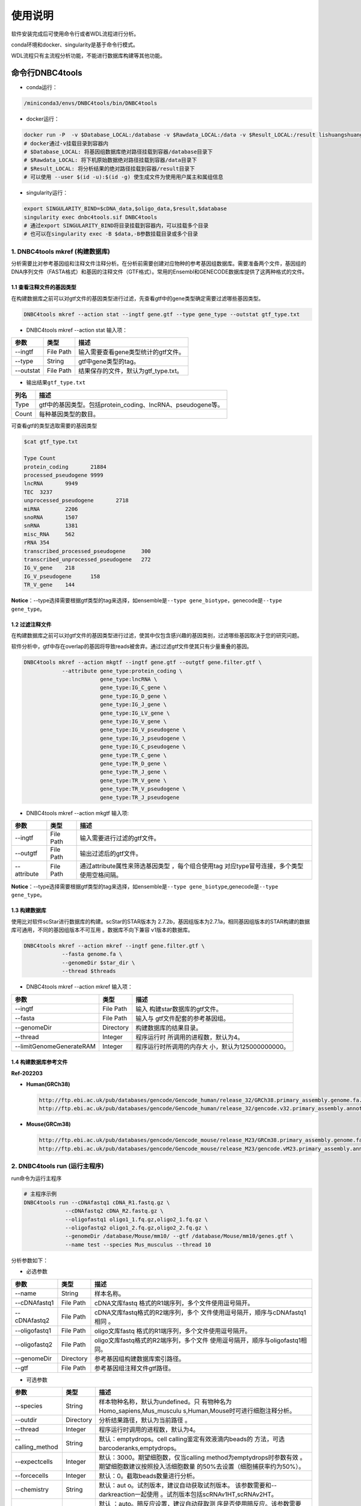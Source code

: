 使用说明
========

软件安装完成后可使用命令行或者WDL流程进行分析。

conda环境和docker、singularity是基于命令行模式。

WDL流程只有主流程分析功能，不能进行数据库构建等其他功能。

命令行DNBC4tools
----------------

-  conda运行：

.. code:: bash

   /miniconda3/envs/DNBC4tools/bin/DNBC4tools

-  docker运行：

.. code:: bash

   docker run -P  -v $Database_LOCAL:/database -v $Rawdata_LOCAL:/data -v $Result_LOCAL:/result lishuangshuang3/dnbc4tools DNBC4tools
   # docker通过-v挂载目录到容器内
   # $Database_LOCAL: 将基因组数据库绝对路径挂载到容器/database目录下 
   # $Rawdata_LOCAL: 将下机原始数据绝对路径挂载到容器/data目录下
   # $Result_LOCAL: 将分析结果的绝对路径挂载到容器/result目录下
   # 可以使用 --user $(id -u):$(id -g) 使生成文件为使用用户属主和属组信息

-  singularity运行：

.. code:: bash

   export SINGULARITY_BIND=$cDNA_data,$oligo_data,$result,$database
   singularity exec dnbc4tools.sif DNBC4tools
   # 通过export SINGULARITY_BIND将目录挂载到容器内，可以挂载多个目录
   # 也可以在singularity exec -B $data,-B参数挂载目录或多个目录

.. _1-dnbc4tools-mkref-构建数据库:

1. DNBC4tools mkref (构建数据库)
~~~~~~~~~~~~~~~~~~~~~~~~~~~~~~~~

分析需要比对参考基因组和注释文件注释分析。在分析前需要创建对应物种的参考基因组数据库。需要准备两个文件，基因组的DNA序列文件（FASTA格式）和基因的注释文件（GTF格式）。常用的Ensembl和GENECODE数据库提供了这两种格式的文件。

.. _11-查看注释文件的基因类型:

1.1 查看注释文件的基因类型
^^^^^^^^^^^^^^^^^^^^^^^^^^

在构建数据库之前可以对gtf文件的基因类型进行过滤，先查看gtf中的gene类型确定需要过滤哪些基因类型。

.. code:: bash

   DNBC4tools mkref --action stat --ingtf gene.gtf --type gene_type --outstat gtf_type.txt

-  DNBC4tools mkref --action stat 输入项：

========= ========= ====================================
参数      类型      描述
========= ========= ====================================
--ingtf   File Path 输入需要查看gene类型统计的gtf文件。
--type    String    gtf中gene类型的tag。
--outstat File Path 结果保存的文件，默认为gtf_type.txt。
========= ========= ====================================

-  输出结果\ ``gtf_type.txt``

===== ===========================================================
列名  描述
===== ===========================================================
Type  gtf中的基因类型。包括protein_coding、lncRNA、pseudogene等。
Count 每种基因类型的数目。
===== ===========================================================

可查看gtf的类型选取需要的基因类型

.. code:: bash

   $cat gtf_type.txt

   Type	Count
   protein_coding	21884
   processed_pseudogene	9999
   lncRNA	9949
   TEC	3237
   unprocessed_pseudogene	2718
   miRNA	2206
   snoRNA	1507
   snRNA	1381
   misc_RNA	562
   rRNA	354
   transcribed_processed_pseudogene	300
   transcribed_unprocessed_pseudogene	272
   IG_V_gene	218
   IG_V_pseudogene	158
   TR_V_gene	144

**Notice**\ ：--type选择需要根据gtf类型的tag来选择，如ensemble是\ ``--type gene_biotype``，genecode是\ ``--type gene_type``\ 。

.. _12-过滤注释文件:

1.2 过滤注释文件
^^^^^^^^^^^^^^^^

在构建数据库之前可以对gtf文件的基因类型进行过滤，使其中仅包含感兴趣的基因类别，过滤哪些基因取决于您的研究问题。

软件分析中，gtf中存在overlap的基因将导致reads被舍弃。通过过滤gtf文件使其只有少量重叠的基因。

.. code:: bash

   DNBC4tools mkref --action mkgtf --ingtf gene.gtf --outgtf gene.filter.gtf \
               --attribute gene_type:protein_coding \
                           gene_type:lncRNA \
                           gene_type:IG_C_gene \
                           gene_type:IG_D_gene \
                           gene_type:IG_J_gene \
                           gene_type:IG_LV_gene \
                           gene_type:IG_V_gene \
                           gene_type:IG_V_pseudogene \
                           gene_type:IG_J_pseudogene \
                           gene_type:IG_C_pseudogene \
                           gene_type:TR_C_gene \
                           gene_type:TR_D_gene \
                           gene_type:TR_J_gene \
                           gene_type:TR_V_gene \
                           gene_type:TR_V_pseudogene \
                           gene_type:TR_J_pseudogene

-  DNBC4tools mkref --action mkgtf 输入项:

+-------------+-----------+------------------------------------------+
| 参数        | 类型      | 描述                                     |
+=============+===========+==========================================+
| --ingtf     | File Path | 输入需要进行过滤的gtf文件。              |
+-------------+-----------+------------------------------------------+
| --outgtf    | File Path | 输出过滤后的gtf文件。                    |
+-------------+-----------+------------------------------------------+
| --attribute | File Path | 通过attribute属性来筛选基因类型          |
|             |           | ，每个组合使用tag                        |
|             |           | 对应type冒号连接，多个类型使用空格间隔。 |
+-------------+-----------+------------------------------------------+

**Notice**\ ：--type选择需要根据gtf类型的tag来选择，如ensemble是\ ``--type gene_biotype``,genecode是\ ``--type gene_type``\ 。

.. _13-构建数据库:

1.3 构建数据库
^^^^^^^^^^^^^^

使用比对软件scStar进行数据库的构建。scStar的STAR版本为
2.7.2b，基因组版本为2.7.1a，相同基因组版本的STAR构建的数据库可通用，不同的基因组版本不可互用
。数据库不向下兼容 v1版本的数据库。

.. code:: bash

   DNBC4tools mkref --action mkref --ingtf gene.filter.gtf \
               --fasta genome.fa \
               --genomeDir $star_dir \
               --thread $threads

-  DNBC4tools mkref --action mkref 输入项：

+--------------------------+-----------+---------------------------+
| 参数                     | 类型      | 描述                      |
+==========================+===========+===========================+
| --ingtf                  | File Path | 输入                      |
|                          |           | 构建star数据库的gtf文件。 |
+--------------------------+-----------+---------------------------+
| --fasta                  | File Path | 输入与                    |
|                          |           | gtf文件配套的参考基因组。 |
+--------------------------+-----------+---------------------------+
| --genomeDir              | Directory | 构建数据库的结果目录。    |
+--------------------------+-----------+---------------------------+
| --thread                 | Integer   | 程序运行时                |
|                          |           | 所调用的进程数，默认为4。 |
+--------------------------+-----------+---------------------------+
| --limitGenomeGenerateRAM | Integer   | 程序运行时所调用的内存大  |
|                          |           | 小，默认为125000000000。  |
+--------------------------+-----------+---------------------------+

.. _14-构建数据库参考文件:

1.4 构建数据库参考文件
^^^^^^^^^^^^^^^^^^^^^^

**Ref-202203**

-  **Human(GRCh38)**

   .. code:: bash

      http://ftp.ebi.ac.uk/pub/databases/gencode/Gencode_human/release_32/GRCh38.primary_assembly.genome.fa.gz
      http://ftp.ebi.ac.uk/pub/databases/gencode/Gencode_human/release_32/gencode.v32.primary_assembly.annotation.gtf.gz

-  **Mouse(GRCm38)**

   .. code:: bash

      http://ftp.ebi.ac.uk/pub/databases/gencode/Gencode_mouse/release_M23/GRCm38.primary_assembly.genome.fa.gz
      http://ftp.ebi.ac.uk/pub/databases/gencode/Gencode_mouse/release_M23/gencode.vM23.primary_assembly.annotation.gtf.gz

.. _2-dnbc4tools-run-运行主程序:

2. DNBC4tools run (运行主程序)
~~~~~~~~~~~~~~~~~~~~~~~~~~~~~~

run命令为运行主程序

.. code:: bash

   # 主程序示例
   DNBC4tools run --cDNAfastq1 cDNA_R1.fastq.gz \
   		--cDNAfastq2 cDNA_R2.fastq.gz \
   		--oligofastq1 oligo1_1.fq.gz,oligo2_1.fq.gz \
   		--oligofastq2 oligo1_2.fq.gz,oligo2_2.fq.gz \
   		--genomeDir /database/Mouse/mm10/ --gtf /database/Mouse/mm10/genes.gtf \
   		--name test --species Mus_musculus --thread 10

分析参数如下：

-  必选参数

+---------------+-----------+----------------------------------------+
| 参数          | 类型      | 描述                                   |
+===============+===========+========================================+
| --name        | String    | 样本名称。                             |
+---------------+-----------+----------------------------------------+
| --cDNAfastq1  | File Path | cDNA文库fastq                          |
|               |           | 格式的R1端序列，多个文件使用逗号隔开。 |
+---------------+-----------+----------------------------------------+
| --cDNAfastq2  | File Path | cDNA文库fastq格式的R2端序列，多个      |
|               |           | 文件使用逗号隔开，顺序与cDNAfastq1相同 |
|               |           | 。                                     |
+---------------+-----------+----------------------------------------+
| --oligofastq1 | File Path | oligo文库fastq                         |
|               |           | 格式的R1端序列，多个文件使用逗号隔开。 |
+---------------+-----------+----------------------------------------+
| --oligofastq2 | File Path | oligo文库fastq格式的R2端序列，多个文件 |
|               |           | 使用逗号隔开，顺序与oligofastq1相同。  |
+---------------+-----------+----------------------------------------+
| --genomeDir   | Directory | 参考基因组构建数据库索引路径。         |
+---------------+-----------+----------------------------------------+
| --gtf         | File Path | 参考基因组注释文件gtf路径。            |
+---------------+-----------+----------------------------------------+

-  可选参数

+------------------+-----------+-------------------------------------+
| 参数             | 类型      | 描述                                |
+==================+===========+=====================================+
| --species        | String    | 样本物种名称，默认为undefined。只   |
|                  |           | 有物种名为Homo_sapiens,Mus_musculu  |
|                  |           | s,Human,Mouse时可进行细胞注释分析。 |
+------------------+-----------+-------------------------------------+
| --outdir         | Directory | 分析结果路径，默认为当前路径 。     |
+------------------+-----------+-------------------------------------+
| --thread         | Integer   | 程序运行时调用的进程数，默认为4。   |
+------------------+-----------+-------------------------------------+
| --calling_method | String    | 默认：emptydrops。cell              |
|                  |           | calling鉴定有效液滴内beads的        |
|                  |           | 方法，可选barcoderanks,emptydrops。 |
+------------------+-----------+-------------------------------------+
| --expectcells    | Integer   | 默认：3000。期望细胞数，仅当calling |
|                  |           | method为emptydrops时参数有效        |
|                  |           | 。期望细胞数建议按照投入活细胞数量  |
|                  |           | 的50%去设置（细胞捕获率约为50%）。  |
+------------------+-----------+-------------------------------------+
| --forcecells     | Integer   | 默认：0。截取beads数量进行分析。    |
+------------------+-----------+-------------------------------------+
| --chemistry      | String    | 默认：aut                           |
|                  |           | o。试剂版本，建议自动获取试剂版本。 |
|                  |           | 该参数需要和--darkreaction一起使用  |
|                  |           | 。试剂版本包括scRNAv1HT,scRNAv2HT。 |
+------------------+-----------+-------------------------------------+
| --darkreaction   | String    | 默认                                |
|                  |           | ：auto。暗反应设置，建议自动获取测  |
|                  |           | 序是否使用暗反应。该参数需要和--che |
|                  |           | mistry一起使用。参数格式为”cDNA,oli |
|                  |           | go“，中间使用逗号分隔，比如"R1,R1R2 |
|                  |           | "代表cDNA的R1使用了暗反应，oligo的R |
|                  |           | 1和R2都使用了暗反应。包括"R1,R1R2", |
|                  |           | "R1,R1", "unset,unset"等等。        |
+------------------+-----------+-------------------------------------+
| --customize      | String    | 使用自定义的文库结构文件进          |
|                  |           | 行分析。文件为json格式，包含结构位  |
|                  |           | 置、汉明距离允许错配碱基数量和cell  |
|                  |           | barcode白名单信息。                 |
|                  |           | 参数格式为”cDNA,oligo“，比如”scRNA  |
|                  |           | _beads_readStructure.json,scRNA_oli |
|                  |           | go_readStructure.json“。customize的 |
|                  |           | 优先级高于chemistry和darkreaction。 |
+------------------+-----------+-------------------------------------+
| --process        | String    | 默认：data,count,anlysis            |
|                  |           | ,report。选择需要分析的步骤，可选择 |
|                  |           | data,count,anlysis,report其中几项（ |
|                  |           | 该参数常用于已分析完成需要重新调整  |
|                  |           | 参数时使用，更改某一步骤参数后面的  |
|                  |           | 步骤也需要重新分析），用逗号分隔。  |
+------------------+-----------+-------------------------------------+
| --mtgenes        | String    | 默认：auto。线粒                    |
|                  |           | 体基因列表文件，auto表示选择基因名  |
|                  |           | 前缀为mt或MT的基因作为线粒体基因。  |
+------------------+-----------+-------------------------------------+

-  flag参数

+--------------+------+----------------------------------------------+
| 参数         | 类型 | 描述                                         |
+==============+======+==============================================+
| --no_introns | Flag | 比对到                                       |
|              |      | intronic区域的reads不纳入进表达量矩阵计算。  |
+--------------+------+----------------------------------------------+
| --no_bam     | Flag | 添加该参数则不会将02.count中                 |
|              |      | 的anno_decon_sorted.bam和anno_decon_sorted.b |
|              |      | am.bai移动到output目录中。后续使用DNBC4tools |
|              |      | clean时则会删除该bam文件减少存储占用。       |
+--------------+------+----------------------------------------------+
| --dry        | Flag | 不进行流程分析。只打印分析步骤的shell文件。  |
+--------------+------+----------------------------------------------+

对参数的详细说明：

-  ``--chemistry``\ 和\ ``--darkreaction``\ 需要一起使用。建议使用自动检测的试剂版本和测序暗反应。当测序时R1没有进行暗反应才可检测到软件版本，scRNAv1HT,scRNAv2HT的cDNA和oligo的R1端在有暗反应的情况下结构是一样的。

-  ``--customize``\ ，在使用customize参数时，chemistry和darkreaction参数是无法起作用的。json文件的格式内容可参考常见问题说明。

-  ``--callling_method``\ ，在默认情况下会使用emptydrops，如果对结果不满意也可以尝试barcoderanks。两种cell
   calling方法的原理请参考常见问题说明。

-  ``--mtgenes``\ ，默认为auto，表示选择基因名前缀为mt或MT的基因作为线粒体基因。也可以使用自定义mtgenes的列表文件。文件内容如下：

   .. code:: 

      mt-Nd1
      mt-Nd2
      mt-Co1
      mt-Co2
      mt-Atp8
      mt-Atp6
      mt-Co3

-  ``--no_introns``\ ，分析中默认会将比对到内含子的reads加入到表达量矩阵分析。虽然不推荐，但用户可以使用这个参数将内含子数据丢弃。

-  ``--species``\ ，信息会展示在结果报告中，如果信息为Homo_sapiens,Mus_musculus,Human,Mouse会进行细胞群体注释分析。

-  ``--process``\ ，默认：data,count,anlysis,report。选择需要分析的步骤，可选择data,count,anlysis,report其中几个步骤。

每个步骤可单独使用DNBC4tools去分析，具体见以下步骤。

**DNBC4tools data**

提取 barcode和 UMI序列，并对下机数据进行质控与参考基因组进行比对注释
，获取所有 beads的原始表达量矩阵 。

参数保持与DNBC4tools run一致。

**DNBC4tools count**

确定有效液滴内 beads，合并同一个液滴内的多个 beads计算细胞表达矩阵。

分析参数如下：

+---------------------+-----------+----------------------------------+
| 参数                | 类型      | 描述                             |
+=====================+===========+==================================+
| --bam               | File Path | 必选                             |
|                     |           | ，data步骤生成的final.bam文件。  |
+---------------------+-----------+----------------------------------+
| --raw_matrix        | Directory | 必选，da                         |
|                     |           | ta步骤生成的raw_matrix矩阵目录。 |
+---------------------+-----------+----------------------------------+
| --cDNAbarcodeCount  | File Path | 必选，data步骤生成的c            |
|                     |           | DNA_barcode_counts_raw.txt文件。 |
+---------------------+-----------+----------------------------------+
| --Indexreads        | File Path | 必选，data步                     |
|                     |           | 骤生成的Index_reads.fq.gz文件。  |
+---------------------+-----------+----------------------------------+
| --oligobarcodeCount | File Path | 必选，data步骤生成的Ind          |
|                     |           | ex_barcode_counts_raw.txt.文件。 |
+---------------------+-----------+----------------------------------+
| --minumi            | Integer   | 可选，默认1000。cell             |
|                     |           | calling中emptydrops方            |
|                     |           | 法中可获取的beads最小的umi数量。 |
+---------------------+-----------+----------------------------------+

**DNBC4tools analysis**

对细胞表达矩阵进行质控，过滤低质量的细胞根据表达矩阵进行细胞聚类分析和标记基因筛选。

分析参数如下：

+---------------------+-----------+----------------------------------+
| 参数                | 类型      | 描述                             |
+=====================+===========+==================================+
| --matrix            | Directory | 必选，count步骤生成              |
|                     |           | 的filter_matrix表达量矩阵目录。  |
+---------------------+-----------+----------------------------------+
| --qcdim             | String    | 可选，默认20。DoubletFin         |
|                     |           | der的PCs参数显著的主成分的数量。 |
+---------------------+-----------+----------------------------------+
| --clusterdim        | Integer   | 可选，默认20。用于PCA降维后的    |
|                     |           | 降维聚类使用的显著主成分的数量。 |
+---------------------+-----------+----------------------------------+
| --doubletpercentage | Float     | 可选，默认：0.05。预测双胞比例。 |
+---------------------+-----------+----------------------------------+
| --mitpercentage     | Integer   | 可选                             |
|                     |           | ，默认：15。过滤线粒体基因比例。 |
+---------------------+-----------+----------------------------------+
| --minfeatures       | Integer   | 可选，默认：2                    |
|                     |           | 00。细胞含有的基因数目的最小值。 |
+---------------------+-----------+----------------------------------+
| --PCusage           | Integer   | 可选，默认：                     |
|                     |           | 50。用于PCA降维的主成分的数量。  |
+---------------------+-----------+----------------------------------+
| --resolution        | Integer   | 可选，默认：0.5。细胞聚类分      |
|                     |           | 辨率。该参数设置下游聚类的细胞群 |
|                     |           | 体数量，增加该值导致更多的分群。 |
+---------------------+-----------+----------------------------------+

**DNBC4tools report**

数据汇总和可视化网页报告生成。

参数保持与DNBC4tools run一致。

**Notice**\ ：在data,count,analysis,report中有些参数在主程序
run中没有。通常情况下这些参数使用默认值分析即可。如果需要修改这些参数，可使用
data,count,analysis,report模块进行分析，再使用 run
-process参数将后续的结果分析。例如，使用
run得到分析结果和报告后，对细胞分群的结果不满意，可使用 DNBC4tools
analysis –resolution调整分群的分辨率，分析完成后在使用 DNBC4tools run
–process report完成后续的 report分析。

.. _3-dnbc4tools-multi-对多个样本生成dnbc4tools-run:

3. DNBC4tools multi (对多个样本生成DNBC4tools run)
~~~~~~~~~~~~~~~~~~~~~~~~~~~~~~~~~~~~~~~~~~~~~~~~~~

.. code:: bash

   # 分析示例
   DNBC4tools multi --list samplelist
   		--genomeDir /database/Mouse/mm10/ --gtf /database/Mouse/mm10/genes.gtf \
   		--thread 10

其中samplelist的格式如下：

.. code:: bash

   test1 cDNA1_L01_1.fq.gz;cDNA1_L01_2.fq.gz    oligo1_L01_1.fq.gz,oligo1_L02_1.fq.gz;/oligo1_L01_2.fq.gz,oligo1_L02_2.fq.gz Mouse
   test2 cDNA2_L01_1.fq.gz,cDNA2_L02_1.fq.gz;cDNA1_L01_2.fq.gz,cDNA2_L02_2.fq.gz   oligo2_L01_1.fq.gz;/oligo2_L01_2.fq.gz  Mouse
   test3 cDNA3_L01_1.fq.gz;cDNA3_L01_2.fq.gz    oligo3_L01_1.fq.gz,oligo3_L02_1.fq.gz;/oligo3_L01_2.fq.gz,oligo3_L02_2.fq.gz Mouse

-  文件包含四列，使用水平制表符(\t)进行分隔

-  不设置表头，第一列为样本名称，第二列为cDNA文库信息，第三列为oligo文库信息，第四列为物种名称。

-  cDNA文库和oligo文库，多个fastq以逗号分隔，R1和R2以分号分隔。R1和R2中的多个fastq顺序需保持一致。

-  分析样本物种名须保持一致，因为\ ``--genomeDir``\ 和\ ``--gtf``\ 只能分析一个物种。

.. _4-dnbc4tools-clean-分析完成后清理中间文件:

4. DNBC4tools clean (分析完成后清理中间文件)
~~~~~~~~~~~~~~~~~~~~~~~~~~~~~~~~~~~~~~~~~~~~

对分析中的存储较大的中间文件进行清除。确定不需要对结果重新分析时使用 。

.. code:: bash

   ### 删除该目录下所有样本的中间大文件
   DNBC4tools clean
   ### 删除该目录下样本sampleA的中间大文件
   DNBC4tools clean --name sampleA

分析参数如下：

+-----------+-----------+--------------------------------------------+
| 参数      | 类型      | 描述                                       |
+===========+===========+============================================+
| --name    | String    | 可选，默认该目录下的所有样本。需要进行中   |
|           |           | 间文件清楚的样本名，多个样本使用逗号连接。 |
+-----------+-----------+--------------------------------------------+
| --outdir  | Directory | 可选，默认当前路径。分析结果的输出目录。   |
+-----------+-----------+--------------------------------------------+
| --combine | Flag      | 对                                         |
|           |           | 选择的样本的统计文件metrics_summary.xls进  |
|           |           | 行合并且将样本的网页报告拷贝到result目录中 |
|           |           | 。                                         |
+-----------+-----------+--------------------------------------------+

WDL流程
-------

工作流描述语言（Workflow Description
Language），简称WDL，是一门开源的、标准化的以及人类可读写的用于描述任务和工作流的编程语言。

.. _1-准备配置文件:

1. 准备配置文件
~~~~~~~~~~~~~~~

config.json文件包含一下内容，可拷贝/example/wdl/config.json文件然后修改：

-  必选参数

+-------------------+-----------+------------------------------------+
| 参数              | 类型      | 描述                               |
+===================+===========+====================================+
| main.Outdir       | Directory | 输出结果目录的路径 。              |
+-------------------+-----------+------------------------------------+
| main.SampleName   | String    | 样本名，不允许有空格。             |
+-------------------+-----------+------------------------------------+
| main.cDNA_Fastq1  | Fastq     | cDNA文库fastq格式                  |
|                   |           | 的R1端序列，多个文件使用逗号隔开。 |
+-------------------+-----------+------------------------------------+
| main.cDNA_Fastq2  | Fastq     | cDNA文库fas                        |
|                   |           | tq格式的R2端序列，多个文件使用逗号 |
|                   |           | 隔开，顺序与main.cDNA_Fastq1相同。 |
+-------------------+-----------+------------------------------------+
| main.Oligo_Fastq1 | Fastq     | oligo文库fastq格式                 |
|                   |           | 的R1端序列，多个文件使用逗号隔开。 |
+-------------------+-----------+------------------------------------+
| main.Oligo_Fastq2 | Fastq     | oligo文库fas                       |
|                   |           | tq格式的R2端序列，多个文件使用逗号 |
|                   |           | 隔开，顺序与main.oligo_Fastq1相同  |
|                   |           | 。                                 |
+-------------------+-----------+------------------------------------+
| main.BeadsBarcode | JSON file | cDNA文库结构文                     |
|                   |           | 件路径，为json格式文件，包含结构位 |
|                   |           | 置、汉明距离允许错配碱基数量和cell |
|                   |           | barcode白名单信息。                |
+-------------------+-----------+------------------------------------+
| main.OligoBarcode | JSON file | oligo文库结构文                    |
|                   |           | 件路径，为json格式文件，包含结构位 |
|                   |           | 置、汉明距离允许错配碱基数量和cell |
|                   |           | barcode白名单信息。                |
+-------------------+-----------+------------------------------------+
| main.Root         | Directory | DNBelab C4分析流程路径 。          |
+-------------------+-----------+------------------------------------+
| main.Refdir       | Directory | 参考基因组构建数据库索引路径。     |
+-------------------+-----------+------------------------------------+
| main.Gtf          | File Path | 参考基因组注释文件gtf路径。        |
+-------------------+-----------+------------------------------------+
| main.Species      | String    | 样本物种名。                       |
+-------------------+-----------+------------------------------------+

-  可选参数

+-----------------------+-----------+---------------------------+
| 参数                  | 类型      | 描述                      |
+=======================+===========+===========================+
| main.expectCellNum    | Integer   | 默认：3000。期            |
|                       |           | 望细胞数，仅当calling_met |
|                       |           | hod为emptydrops时参数有效 |
|                       |           | 。                        |
+-----------------------+-----------+---------------------------+
| main.calling_method   | String    | 默认：emptydrops。cell    |
|                       |           | calling鉴定有效           |
|                       |           | 液滴内beads的方法，可选b  |
|                       |           | arcoderanks和emptydrops。 |
+-----------------------+-----------+---------------------------+
| main.forceCellNum     | Integer   | 默认：0。截取beads数量 。 |
+-----------------------+-----------+---------------------------+
| main.Intron           | Boolean   | 默认                      |
|                       |           | ：true。是否将比对到intr  |
|                       |           | onic区域的reads纳入分析。 |
+-----------------------+-----------+---------------------------+
| main.mtgenes          | String    | 默认：auto                |
|                       |           | 。线粒体基因列表文件，aut |
|                       |           | o表示选择基因名前缀为mt或 |
|                       |           | MT的基因作为线粒体基因。  |
+-----------------------+-----------+---------------------------+
| main.Oligo_type8      | File Path | 默认：D                   |
|                       |           | NBC4tools/config/oligo_ty |
|                       |           | pe8.txt。oligo文库droplet |
|                       |           | index白名单信息文件路径   |
|                       |           | 。                        |
+-----------------------+-----------+---------------------------+
| main.Adapter          | File Path | 默认：                    |
|                       |           | DNBC4tools/config/adapter |
|                       |           | .txt。Adapter列表文件路径 |
+-----------------------+-----------+---------------------------+
| main.clusterdim       | Integer   | 默认：20                  |
|                       |           | 。用于PCA降维后的降维聚类 |
|                       |           | 使用的显著主成分的数量。  |
+-----------------------+-----------+---------------------------+
| main.doublepercentage | Float     | 默                        |
|                       |           | 认：0.05。预测双胞比例。  |
+-----------------------+-----------+---------------------------+
| main.mitpercentage    | Integer   | 默认：                    |
|                       |           | 15。过滤线粒体基因比例。  |
+-----------------------+-----------+---------------------------+
| main.minfeatures      | Integer   | 默认：200。细             |
|                       |           | 胞含有的基因数目的最小值  |
+-----------------------+-----------+---------------------------+
| main.PCusage          | Integer   | 默认：50。                |
|                       |           | 用于PCA降维的主成分的数量 |
|                       |           | 。                        |
+-----------------------+-----------+---------------------------+
| main.resolution       | Integer   | 默认：0.5。细胞           |
|                       |           | 聚类分辨率。该参数设置下  |
|                       |           | 游聚类的细胞群体数量，增  |
|                       |           | 加该值能得到更多的分群。  |
+-----------------------+-----------+---------------------------+

准备主分析脚本run.sh：

.. code:: bash

   # export环境变量，将所有路径替换成真实分析路径
   export PATH=/miniconda3/envs/DNBC4tools/bin:$PATH
   export LD_LIBRARY_PATH=/miniconda3/envs/DNBC4tools/lib:$LD_LIBRARY_PATH
   java -jar /pipeline/wdl/cromwell-35.jar run -i config.json /pipeline/wdl/DNBC4_scRNA.wdl

针对多个样本，使用samplelist样本列表文件，参考\ *DNBC4tools
multi*\ ，修改scripts目录下的\ ``wdl.json``\ ，替换成真实路径，使用如下命令：

.. code:: bash

   /miniconda3/envs/DNBC4tools/bin/python creat_wdl_json.py --infile samplelist --outdir outdir

.. _2-运行分析流程:

2. 运行分析流程
~~~~~~~~~~~~~~~

.. code:: bash

   ### 运行分析流程
   sh run.sh

-  执行\ ``sh run.sh``\ 后，会在当前目录下生成 DNBelab
   C4分析的执行目录\ ``cromwell-executions``\ 该目录下为主进程\ ``main``\ 目录，在主进程\ ``main``\ 目录下包含
   workflow id，每次运行run.sh都会自动生成一个workflow id。每个 workflow
   id下包含4个功能模块对应的任务运行脚本及运行日志。

-  ``symbol``\ 记录每个功能步骤是否完成的标志文件。重新分析时如果symbol目录中存在该步骤完成标志文件，则该分析步骤跳过。

   -  ``01.oligoparse_sigh.txt``\ ，oligo文库数据质控过滤。

   -  ``02.cDNAAnno_sigh.txt``\ ，cDNA文库数据质控过滤、比对和注释生成所有beads的表达量矩阵。

   -  ``03.M280UMI_stat_sigh.txt``\ ，cell
      calling获取有效液滴内beads、合并同一液滴内beads。

   -  ``04.count_matrix_sigh.txt``\ ，生成细胞表达量矩阵。

   -  ``04.saturation_sigh.txt``\ ，饱和度分析。

   -  ``05.Cluster_sigh.txt``\ ，过滤后细胞降维聚类注释。

   -  ``05.QC_sigh.txt``\ ，对细胞进行过滤。

   -  ``06.splice_matrix_sigh.txt``\ ，exonic区域的表达量矩阵、RNA
      velocity分析的表达量矩阵。

   -  ``07.report_sigh.txt``\ ，分析结果整理，生成网页报告。
